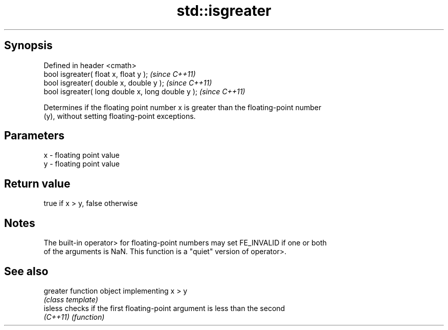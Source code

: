 .TH std::isgreater 3 "Jun 28 2014" "2.0 | http://cppreference.com" "C++ Standard Libary"
.SH Synopsis
   Defined in header <cmath>
   bool isgreater( float x, float y );              \fI(since C++11)\fP
   bool isgreater( double x, double y );            \fI(since C++11)\fP
   bool isgreater( long double x, long double y );  \fI(since C++11)\fP

   Determines if the floating point number x is greater than the floating-point number
   (y), without setting floating-point exceptions.

.SH Parameters

   x - floating point value
   y - floating point value

.SH Return value

   true if x > y, false otherwise

.SH Notes

   The built-in operator> for floating-point numbers may set FE_INVALID if one or both
   of the arguments is NaN. This function is a "quiet" version of operator>.

.SH See also

   greater function object implementing x > y
           \fI(class template)\fP 
   isless  checks if the first floating-point argument is less than the second
   \fI(C++11)\fP \fI(function)\fP 
